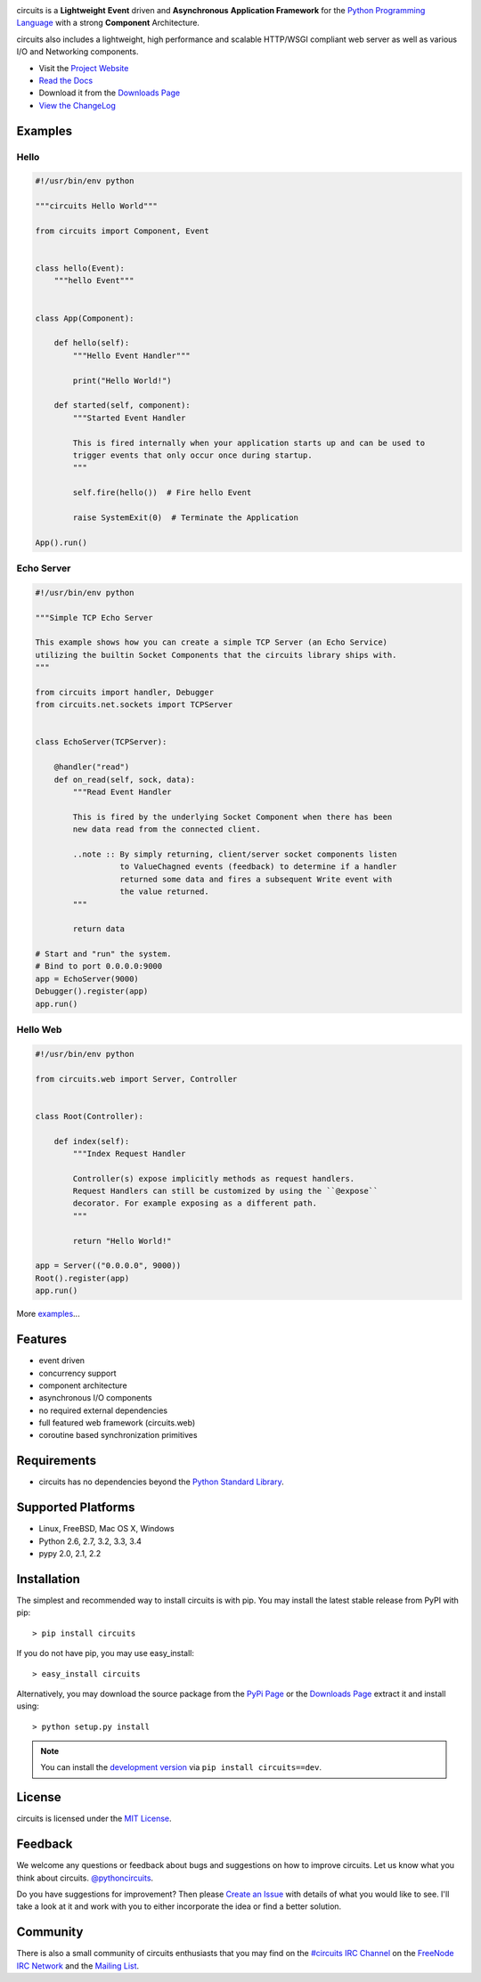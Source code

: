 .. _Python Programming Language: http://www.python.org/
.. _#circuits IRC Channel: http://webchat.freenode.net/?randomnick=1&channels=circuits&uio=d4
.. _FreeNode IRC Network: http://freenode.net
.. _Python Standard Library: http://docs.python.org/library/
.. _MIT License: http://www.opensource.org/licenses/mit-license.php
.. _Create an Issue: https://github.com/circuits/circuits/issues/new
.. _Mailing List: http://groups.google.com/group/circuits-users
.. _Project Website: http://circuitsframework.com/
.. _PyPi Page: http://pypi.python.org/pypi/circuits
.. _Read the Docs: http://circuits.readthedocs.org/en/latest/
.. _View the ChangeLog: http://circuits.readthedocs.org/en/latest/changes.html
.. _Downloads Page: https://github.com/circuits/circuits/releases

.. image:: https://travis-ci.org/circuits/circuits.svg
   :target: https://travis-ci.org/circuits/circuits
   :alt: Build Status

.. image:: https://coveralls.io/repos/circuits/circuits/badge.png
   :target: https://coveralls.io/r/circuits/circuits
   :alt: Coverage
 
.. image:: https://landscape.io/github/circuits/circuits/master/landscape.png
   :target: https://landscape.io/github/circuits/circuits/master
   :alt: Quality
 
.. image:: https://badge.waffle.io/circuits/circuits.png?label=ready&title=Ready 
   :target: https://waffle.io/circuits/circuits
   :alt: Stories Ready

.. image:: https://requires.io/bitbucket/circuits/circuits/requirements.png?branch=default
   :target: https://requires.io/bitbucket/circuits/circuits/requirements?branch=default
   :alt: Requirements Status

circuits is a **Lightweight** **Event** driven and **Asynchronous**
**Application Framework** for the `Python Programming Language`_
with a strong **Component** Architecture.

circuits also includes a lightweight, high performance and scalable
HTTP/WSGI compliant web server as well as various I/O and Networking
components.

- Visit the `Project Website`_
- `Read the Docs`_
- Download it from the `Downloads Page`_
- `View the ChangeLog`_


Examples
--------


Hello
.....


.. code:: python
    
    #!/usr/bin/env python
    
    """circuits Hello World"""
    
    from circuits import Component, Event
    
    
    class hello(Event):
        """hello Event"""
    
    
    class App(Component):
    
        def hello(self):
            """Hello Event Handler"""
            
            print("Hello World!")
        
        def started(self, component):
            """Started Event Handler
            
            This is fired internally when your application starts up and can be used to
            trigger events that only occur once during startup.
            """
            
            self.fire(hello())  # Fire hello Event
            
            raise SystemExit(0)  # Terminate the Application
    
    App().run()


Echo Server
...........


.. code:: python
    
    #!/usr/bin/env python
    
    """Simple TCP Echo Server
    
    This example shows how you can create a simple TCP Server (an Echo Service)
    utilizing the builtin Socket Components that the circuits library ships with.
    """
    
    from circuits import handler, Debugger
    from circuits.net.sockets import TCPServer
    
    
    class EchoServer(TCPServer):
        
        @handler("read")
        def on_read(self, sock, data):
            """Read Event Handler
            
            This is fired by the underlying Socket Component when there has been
            new data read from the connected client.
            
            ..note :: By simply returning, client/server socket components listen
                      to ValueChagned events (feedback) to determine if a handler
                      returned some data and fires a subsequent Write event with
                      the value returned.
            """
            
            return data
    
    # Start and "run" the system.
    # Bind to port 0.0.0.0:9000
    app = EchoServer(9000)
    Debugger().register(app)
    app.run()


Hello Web
.........


.. code:: python
    
    #!/usr/bin/env python
    
    from circuits.web import Server, Controller
    
    
    class Root(Controller):
        
        def index(self):
            """Index Request Handler
            
            Controller(s) expose implicitly methods as request handlers.
            Request Handlers can still be customized by using the ``@expose``
            decorator. For example exposing as a different path.
            """
            
            return "Hello World!"
    
    app = Server(("0.0.0.0", 9000))
    Root().register(app)
    app.run()


More `examples <https://github.com/circuits/circuits/tree/master/examples>`_...


Features
--------

- event driven
- concurrency support
- component architecture
- asynchronous I/O components
- no required external dependencies
- full featured web framework (circuits.web)
- coroutine based synchronization primitives


Requirements
------------

- circuits has no dependencies beyond the `Python Standard Library`_.


Supported Platforms
-------------------

- Linux, FreeBSD, Mac OS X, Windows
- Python 2.6, 2.7, 3.2, 3.3, 3.4
- pypy 2.0, 2.1, 2.2


Installation
------------

The simplest and recommended way to install circuits is with pip.
You may install the latest stable release from PyPI with pip::

    > pip install circuits

If you do not have pip, you may use easy_install::

    > easy_install circuits

Alternatively, you may download the source package from the
`PyPi Page`_ or the `Downloads Page`_ extract it and install using::

    > python setup.py install


.. note::
    You can install the `development version
    <https://github.com/circuits/circuits/archive/master.zip#egg=circuits-dev>`_
    via ``pip install circuits==dev``.


License
-------

circuits is licensed under the `MIT License`_.


Feedback
--------

We welcome any questions or feedback about bugs and suggestions on how to
improve circuits. Let us know what you think about circuits. `@pythoncircuits <http://twitter.com/pythoncircuits>`_.

Do you have suggestions for improvement? Then please `Create an Issue`_
with details of what you would like to see. I'll take a look at it and
work with you to either incorporate the idea or find a better solution.


Community
---------

There is also a small community of circuits enthusiasts that you may
find on the `#circuits IRC Channel`_ on the `FreeNode IRC Network`_
and the `Mailing List`_.
